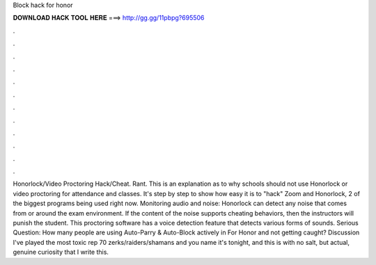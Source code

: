 Block hack for honor

𝐃𝐎𝐖𝐍𝐋𝐎𝐀𝐃 𝐇𝐀𝐂𝐊 𝐓𝐎𝐎𝐋 𝐇𝐄𝐑𝐄 ===> http://gg.gg/11pbpg?695506

.

.

.

.

.

.

.

.

.

.

.

.

Honorlock/Video Proctoring Hack/Cheat. Rant. This is an explanation as to why schools should not use Honorlock or video proctoring for attendance and classes. It's step by step to show how easy it is to "hack" Zoom and Honorlock, 2 of the biggest programs being used right now. Monitoring audio and noise: Honorlock can detect any noise that comes from or around the exam environment. If the content of the noise supports cheating behaviors, then the instructors will punish the student. This proctoring software has a voice detection feature that detects various forms of sounds. Serious Question: How many people are using Auto-Parry & Auto-Block actively in For Honor and not getting caught? Discussion I've played the most toxic rep 70 zerks/raiders/shamans and you name it's tonight, and this is with no salt, but actual, genuine curiosity that I write this.